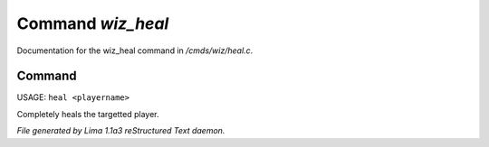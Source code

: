 Command *wiz_heal*
*******************

Documentation for the wiz_heal command in */cmds/wiz/heal.c*.

Command
=======

USAGE: ``heal <playername>``

Completely heals the targetted player.

.. TAGS: RST



*File generated by Lima 1.1a3 reStructured Text daemon.*
